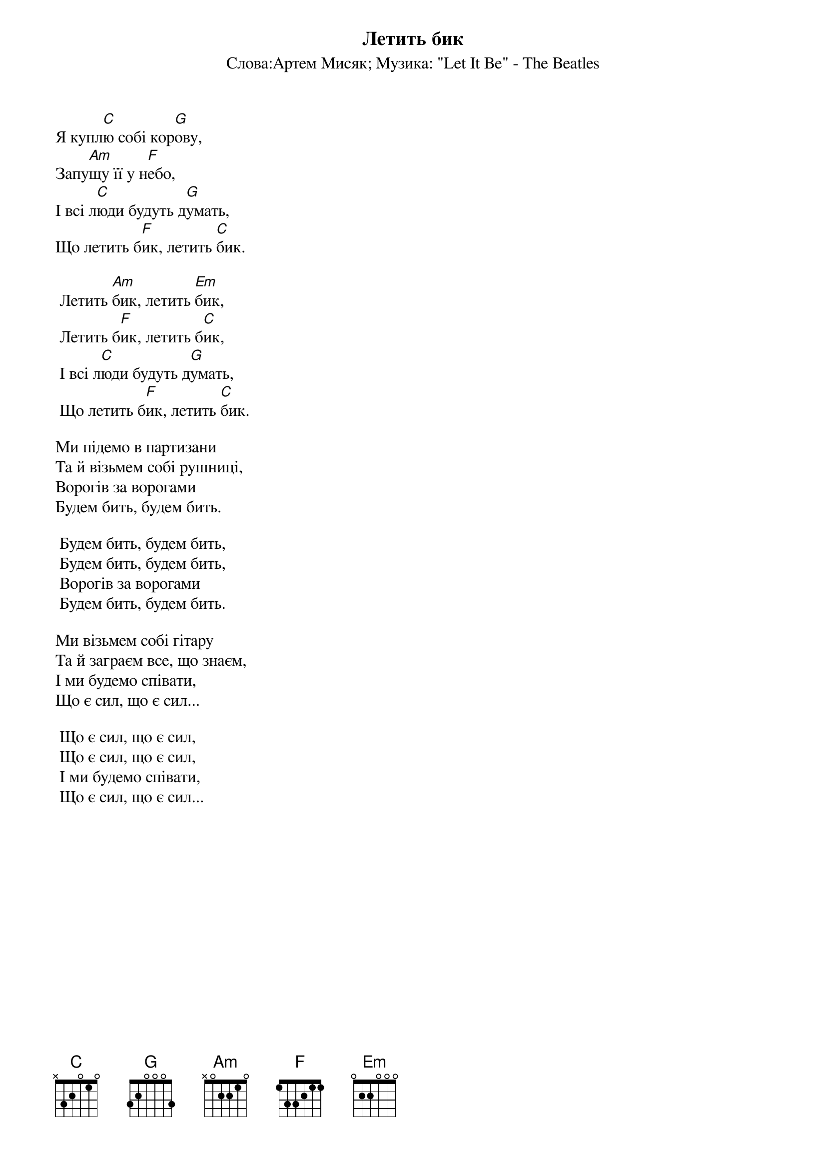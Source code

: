 ## Saved from WIKISPIV.com
{title: Летить бик}
{subtitle: Cлова:Артем Мисяк}
{subtitle: Музика: "Let It Be" - The Beatles}


Я купл[C]ю собі кор[G]ову,
Запу[Am]щу її у н[F]ебо,
І всі л[C]юди будуть д[G]умать,
Що летить б[F]ик, летить [C]бик.
 
	Летить [Am]бик, летить [Em]бик,
	Летить б[F]ик, летить б[C]ик,
	І всі л[C]юди будуть д[G]умать,
	Що летить б[F]ик, летить [C]бик.
 
Ми підемо в партизани
Та й візьмем собі рушниці,
Ворогів за ворогами
Будем бить, будем бить.
 
	Будем бить, будем бить,
	Будем бить, будем бить,
	Ворогів за ворогами
	Будем бить, будем бить.
 
Ми візьмем собі гітару
Та й заграєм все, що знаєм,
І ми будемо співати,
Що є сил, що є сил...
 
	Що є сил, що є сил,
	Що є сил, що є сил,
	І ми будемо співати,
	Що є сил, що є сил...